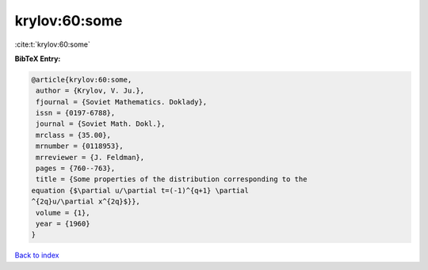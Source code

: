 krylov:60:some
==============

:cite:t:`krylov:60:some`

**BibTeX Entry:**

.. code-block:: bibtex

   @article{krylov:60:some,
    author = {Krylov, V. Ju.},
    fjournal = {Soviet Mathematics. Doklady},
    issn = {0197-6788},
    journal = {Soviet Math. Dokl.},
    mrclass = {35.00},
    mrnumber = {0118953},
    mrreviewer = {J. Feldman},
    pages = {760--763},
    title = {Some properties of the distribution corresponding to the
   equation {$\partial u/\partial t=(-1)^{q+1} \partial
   ^{2q}u/\partial x^{2q}$}},
    volume = {1},
    year = {1960}
   }

`Back to index <../By-Cite-Keys.html>`_
